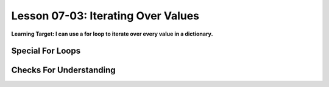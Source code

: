 .. qnum::
   :start: 1
   :prefix: u0703-

..  Copyright (C) 2016 Timothy Chen.  Permission is granted to copy, distribute
    and/or modify this document under the terms of the GNU Free Documentation
    License, Version 1.3 or any later version published by the Free Software
    Foundation; with the Invariant Sections being Contributor List, Lesson 00-01: 
    Introduction To The Course, no Front-Cover Texts, and no Back-Cover Texts.  
    A copy of the license is included in the section entitled "GNU Free 
    Documentation License".


Lesson 07-03: Iterating Over Values
===================================

**Learning Target: I can use a for loop to iterate over every value in a dictionary.**

Special For Loops
-----------------


Checks For Understanding
------------------------